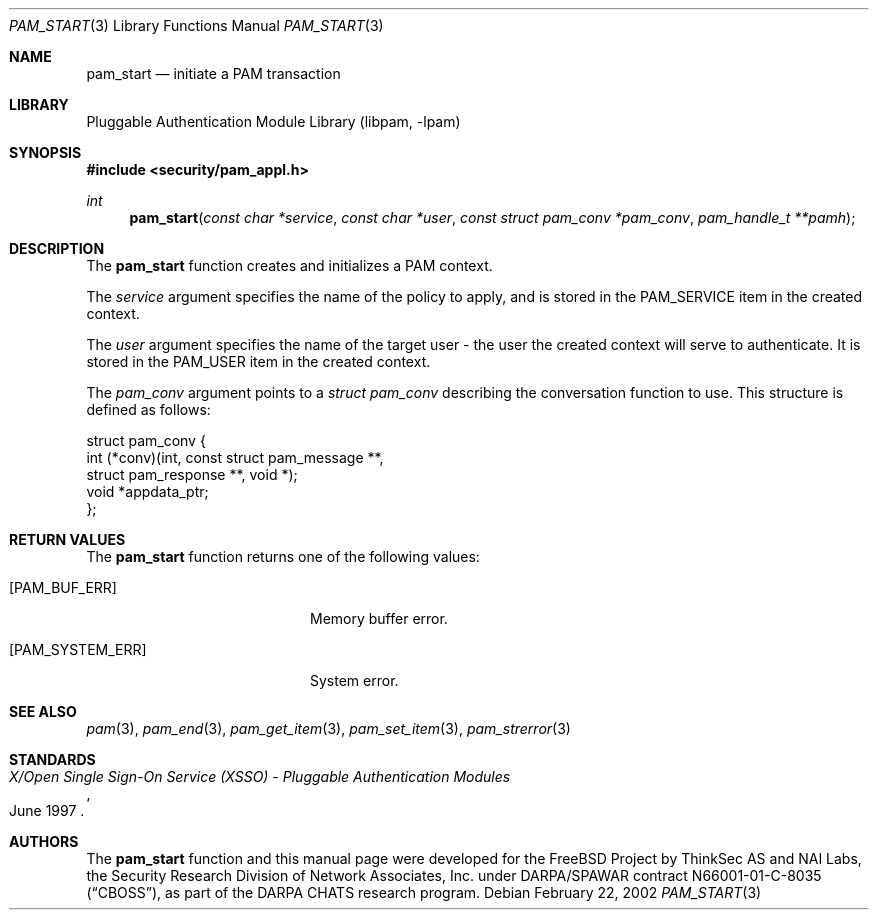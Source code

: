 .\"-
.\" Copyright (c) 2002 Networks Associates Technologies, Inc.
.\" All rights reserved.
.\"
.\" This software was developed for the FreeBSD Project by ThinkSec AS and
.\" NAI Labs, the Security Research Division of Network Associates, Inc.
.\" under DARPA/SPAWAR contract N66001-01-C-8035 ("CBOSS"), as part of the
.\" DARPA CHATS research program.
.\"
.\" Redistribution and use in source and binary forms, with or without
.\" modification, are permitted provided that the following conditions
.\" are met:
.\" 1. Redistributions of source code must retain the above copyright
.\"    notice, this list of conditions and the following disclaimer.
.\" 2. Redistributions in binary form must reproduce the above copyright
.\"    notice, this list of conditions and the following disclaimer in the
.\"    documentation and/or other materials provided with the distribution.
.\" 3. The name of the author may not be used to endorse or promote
.\"    products derived from this software without specific prior written
.\"    permission.
.\"
.\" THIS SOFTWARE IS PROVIDED BY THE AUTHOR AND CONTRIBUTORS ``AS IS'' AND
.\" ANY EXPRESS OR IMPLIED WARRANTIES, INCLUDING, BUT NOT LIMITED TO, THE
.\" IMPLIED WARRANTIES OF MERCHANTABILITY AND FITNESS FOR A PARTICULAR PURPOSE
.\" ARE DISCLAIMED.  IN NO EVENT SHALL THE AUTHOR OR CONTRIBUTORS BE LIABLE
.\" FOR ANY DIRECT, INDIRECT, INCIDENTAL, SPECIAL, EXEMPLARY, OR CONSEQUENTIAL
.\" DAMAGES (INCLUDING, BUT NOT LIMITED TO, PROCUREMENT OF SUBSTITUTE GOODS
.\" OR SERVICES; LOSS OF USE, DATA, OR PROFITS; OR BUSINESS INTERRUPTION)
.\" HOWEVER CAUSED AND ON ANY THEORY OF LIABILITY, WHETHER IN CONTRACT, STRICT
.\" LIABILITY, OR TORT (INCLUDING NEGLIGENCE OR OTHERWISE) ARISING IN ANY WAY
.\" OUT OF THE USE OF THIS SOFTWARE, EVEN IF ADVISED OF THE POSSIBILITY OF
.\" SUCH DAMAGE.
.\"
.\" $Id$
.\"
.Dd February 22, 2002
.Dt PAM_START 3
.Os
.Sh NAME
.Nm pam_start
.Nd initiate a PAM transaction
.Sh LIBRARY
.Lb libpam
.Sh SYNOPSIS
.In security/pam_appl.h
.Ft int
.Fn pam_start "const char *service" "const char *user" "const struct pam_conv *pam_conv" "pam_handle_t **pamh"
.Sh DESCRIPTION
The
.Nm
function creates and initializes a PAM context.
.Pp
The
.Va service
argument specifies the name of the policy to apply, and is
stored in the
.Dv PAM_SERVICE
item in the created context.
.Pp
The
.Va user
argument specifies the name of the target user - the user the
created context will serve to authenticate.
It is stored in the
.Dv PAM_USER
item in the created context.
.Pp
The
.Va pam_conv
argument points to a
.Vt struct pam_conv
describing the
conversation function to use.
This structure is defined as follows:
.Pp
.Bd -literal
    struct pam_conv {
         int   (*conv)(int, const struct pam_message **,
             struct pam_response **, void *);
         void   *appdata_ptr;
    };

.Sh RETURN VALUES
The
.Nm
function returns one of the following values:
.Bl -tag -width 18n
.It Bq Er PAM_BUF_ERR
Memory buffer error.
.It Bq Er PAM_SYSTEM_ERR
System error.
.El
.Sh SEE ALSO
.Xr pam 3 ,
.Xr pam_end 3 ,
.Xr pam_get_item 3 ,
.Xr pam_set_item 3 ,
.Xr pam_strerror 3
.Sh STANDARDS
.Rs
.%T "X/Open Single Sign-On Service (XSSO) - Pluggable Authentication Modules"
.%D "June 1997"
.Re
.Sh AUTHORS
The
.Nm
function and this manual page were developed for the FreeBSD Project
by ThinkSec AS and NAI Labs, the Security Research Division of Network
Associates, Inc.  under DARPA/SPAWAR contract N66001-01-C-8035
.Pq Dq CBOSS ,
as part of the DARPA CHATS research program.
